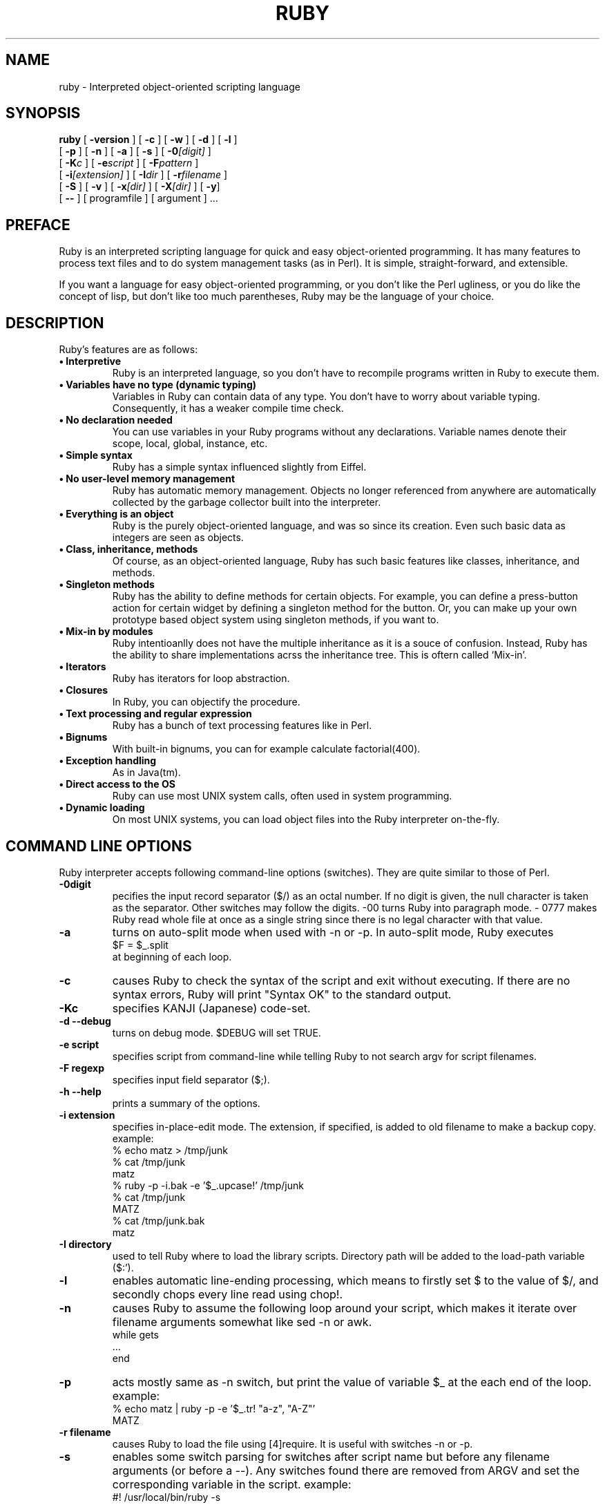 .\"Ruby is copyrighted by Yukihiro Matsumoto <matz@netlab.co.jp>.
.na
.TH RUBY 1 "ruby 1.3" "18/Jan/99" "Ruby Programmers Reference Guide"
.SH NAME
ruby - Interpreted object-oriented scripting language
.SH SYNOPSIS
.B ruby \c
  [ \c
.BI -version \c
 ]  [ \c
.BI -c \c
 ]  [ \c
.BI -w \c
 ]  [ \c
.BI -d \c
 ]  [ \c
.BI -l \c
 ]
       [ \c
.BI -p \c
 ]  [ \c
.BI -n \c
 ]  [ \c
.BI -a \c
 ]  [ \c
.BI -s \c
 ]  [ \c
.BI -0 "[digit]"\c
 ]
       [ \c
.BI -K "c"\c
 ]  [ \c
.BI -e "script"\c
 ]  [ \c
.BI -F "pattern"\c
 ] 
       [ \c
.BI -i "[extension]"\c
 ]  [ \c
.BI -I "dir"\c
 ] [ \c
.BI -r "filename"\c
 ]  
       [ \c
.BI -S \c
 ]  [ \c
.BI -v \c
 ]  [ \c
.BI -x "[dir]"\c
 ]  [ \c
.BI -X "[dir]"\c
 ]  [ \c
.BI -y \c
]
       [ \c
.BI -- \c
 ] [ programfile ]  [ argument ] ...
                                       
.SH PREFACE
Ruby is an interpreted scripting language for quick and easy
object-oriented programming.  It has many features to process text
files and to do system management tasks (as in Perl).  It is simple,
straight-forward, and extensible.
.PP   
If you want a language for easy object-oriented programming, or you
don't like the Perl ugliness, or you do like the concept of lisp, but
don't like too much parentheses, Ruby may be the language of your
choice.
.SH DESCRIPTION
Ruby's features are as follows:
.TP
.B "\(bu Interpretive"
Ruby is an interpreted language, so you don't have to recompile
programs written in Ruby to execute them.
.TP
.B "\(bu Variables have no type (dynamic typing)"
Variables in Ruby can contain data of any type.  You don't have to
worry about variable typing.  Consequently, it has a weaker compile
time check.
.TP
.B "\(bu No declaration needed"
You can use variables in your Ruby programs without any declarations.
Variable names denote their scope, local, global, instance, etc.
.TP
.B "\(bu Simple syntax"
Ruby has a simple syntax influenced slightly from Eiffel.
.TP
.B "\(bu No user-level memory management"
Ruby has automatic memory management. Objects no longer
referenced from anywhere are automatically collected by the
garbage collector built into the interpreter.
.TP
.B "\(bu Everything is an object"
Ruby is the purely object-oriented language, and was so since its
creation.  Even such basic data as integers are seen as objects.
.TP
.B "\(bu Class, inheritance, methods"
Of course, as an object-oriented language, Ruby has such basic
features like classes, inheritance, and methods.
.TP
.B "\(bu Singleton methods"
Ruby has the ability to define methods for certain objects.  For
example, you can define a press-button action for certain widget by
defining a singleton method for the button.  Or, you can make up your
own prototype based object system using singleton methods, if you want
to.
.TP
.B "\(bu Mix-in by modules"
Ruby intentioanlly does not have the multiple inheritance as it is a
souce of confusion.  Instead, Ruby has the ability to share
implementations acrss the inheritance tree.  This is oftern called
`Mix-in'.
.TP
.B "\(bu Iterators"
Ruby has iterators for loop abstraction.
.TP
.B "\(bu Closures"
In Ruby, you can objectify the procedure.
.TP
.B "\(bu Text processing and regular expression"
Ruby has a bunch of text processing features like in Perl.
.TP
.B "\(bu Bignums"
With built-in bignums, you can for example calculate factorial(400).
.TP
.B "\(bu Exception handling"
As in Java(tm).
.TP
.B "\(bu Direct access to the OS"
Ruby can use most UNIX system calls, often used in system programming.
.TP
.B "\(bu Dynamic loading"
On most UNIX systems, you can load object files into the Ruby
interpreter on-the-fly.
.PP
.SH COMMAND LINE OPTIONS
Ruby interpreter accepts following command-line options (switches).
They are quite similar to those of Perl.
.TP   
.B -0digit
pecifies the input record separator ($/) as an octal number. If no
digit is given, the null character is taken as the separator.  Other
switches may follow the digits.  -00 turns Ruby into paragraph mode.  -
0777 makes Ruby read whole file at once as a single string since there
is no legal character with that value.
.TP
.B -a
turns on auto-split mode when used with -n or -p. In auto-split
mode, Ruby executes
.nf
.ne 1
\&    $F = $_.split 
at beginning of each loop.
.fi
.TP
.B  -c
causes Ruby to check the syntax of the script and exit without
executing. If there are no syntax errors, Ruby will print "Syntax
OK" to the standard output.
.TP
.B -Kc
specifies KANJI (Japanese) code-set.
.TP
.B -d --debug
turns on debug mode. $DEBUG will set TRUE.
.TP
.B -e script
specifies script from command-line while telling Ruby to not 
search argv for script filenames.
.TP
.B -F regexp
specifies input field separator ($;).
.TP
.B -h --help
prints a summary of the options.
.TP
.B -i extension
specifies in-place-edit mode. The extension, if specified, is
added to old filename to make a backup copy.
example:
.nf
.ne 8
\&    % echo matz > /tmp/junk
\&    % cat /tmp/junk
\&    matz
\&    % ruby -p -i.bak -e '$_.upcase!' /tmp/junk
\&    % cat /tmp/junk
\&    MATZ
\&    % cat /tmp/junk.bak
\&    matz
.fi
.TP
.B -I directory
used to tell Ruby where to load the library scripts. Directory path
will be added to the load-path variable ($:').
.TP
.B -l
enables automatic line-ending processing, which means to firstly set
$\ to the value of $/, and secondly chops every line read using chop!.
.TP
.B -n
causes Ruby to assume the following loop around your script,
which makes it iterate over filename arguments somewhat like
sed -n or awk.
.nf
.ne 3          
\&    while gets
\&      ...
\&    end
.fi
.TP
.B -p
acts mostly same as -n switch, but print the value of variable
$_ at the each end of the loop.
example:
.nf
.ne 2
\&    % echo matz | ruby -p -e '$_.tr! "a-z", "A-Z"'
\&    MATZ
.fi
.TP
.B -r filename
causes Ruby to load the file using [4]require. It is useful
with switches -n or -p.
.TP
.B -s
enables some switch parsing for switches after script name but before
any filename arguments (or before a --). Any switches found there are
removed from ARGV and set the corresponding variable in the script.
example:
.nf
.ne 3          
\&    #! /usr/local/bin/ruby -s
\&    # prints "true" if invoked with `-xyz' switch.
\&    print "true\en" if $xyz
.fi
.TP
.B -S
makes Ruby use the PATH environment variable to search for
script, unless if its name begins with a slash. This is used to
emulate #! on machines that don't support it, in the following
manner:
.nf
.ne 2          
\&    #! /usr/local/bin/ruby
\&    # This line makes the next one a comment in ruby \\
\&      exec /usr/local/bin/ruby -S $0 $*
.fi
On some systems $0 does not always contain the full pathname, so you
need -S switch to tell Ruby to search for the script if necessary.  To
handle embedded spaces or such.  A better construct than $* would be
${1+"$@"}, but it does not work if the script is being interpreted by
csh.
.TP
.B -v --verbose
enables verbose mode. Ruby will print its version at the beginning,
and set the variable `$VERBOSE' to TRUE. Some methods print extra
messages if this variable is TRUE. If this switch is given, and no
other switches are present, Ruby quits after printing its version.
.TP
.B --version
prints the version of Ruby interpreter.
.TP
.B -w
enables verbose mode without printing version message at the
beginning. It set the `$VERBOSE' variable to true.
.TP
.B -x[directory]
tells Ruby that the script is embedded in a message. Leading garbage
will be discarded until the first that starts with "#!"  and contains
the string, "ruby". Any meaningful switches on that line will applied. 
The end of script must be specified with either EOF, ^D (control-D),
^Z (control-Z), or reserved word __END__.If the directory name is
specified, Ruby will switch to that directory before executing script.
.TP
.B -X directory
causes Ruby to switch to the directory.
.TP
.B -y --yydebug
turns on compiler debug mode. Ruby will print a bunch of internal
state messages during compiling scripts. You don't have to specify
this switch, unless you are going to debug the Ruby interpreter.
.PP
.SH AUTHOR
 Ruby is designed and implemented by Yukihiro Matsumoto <matz@netlab.co.jp>.
